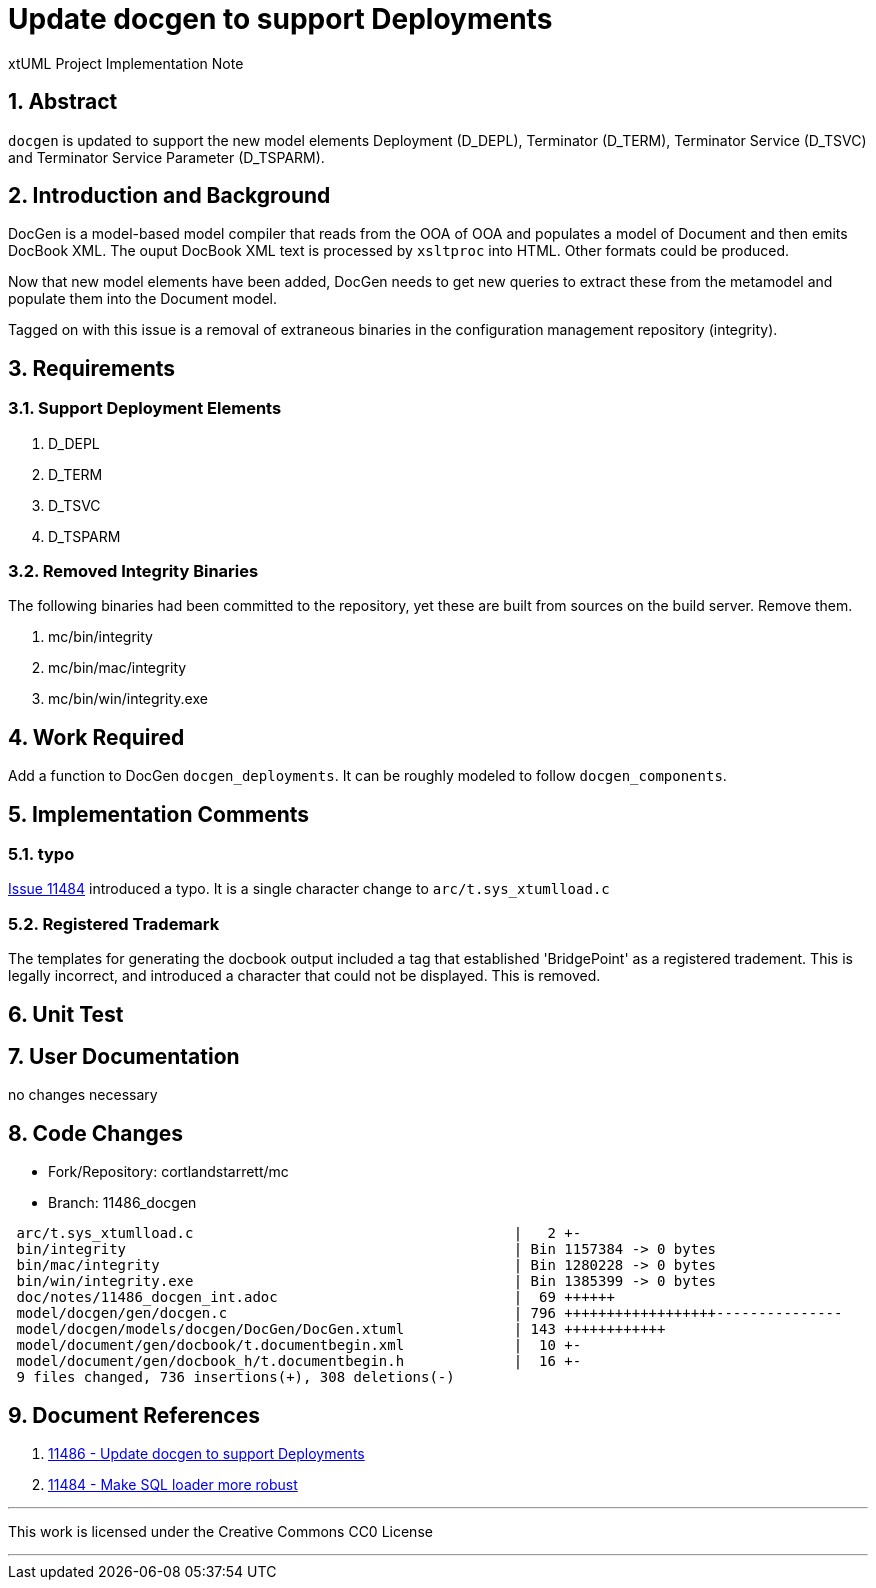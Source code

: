 = Update docgen to support Deployments

xtUML Project Implementation Note

:sectnums:

== Abstract

`docgen` is updated to support the new model elements Deployment (D_DEPL),
Terminator (D_TERM), Terminator Service (D_TSVC) and Terminator Service
Parameter (D_TSPARM).

== Introduction and Background

DocGen is a model-based model compiler that reads from the OOA of OOA
and populates a model of Document and then emits DocBook XML.  The ouput
DocBook XML text is processed by `xsltproc` into HTML.  Other formats
could be produced.

Now that new model elements have been added, DocGen needs to get new
queries to extract these from the metamodel and populate them into the
Document model.

Tagged on with this issue is a removal of extraneous binaries in the
configuration management repository (integrity).

== Requirements

=== Support Deployment Elements

. D_DEPL
. D_TERM
. D_TSVC
. D_TSPARM

=== Removed Integrity Binaries

The following binaries had been committed to the repository, yet these
are built from sources on the build server.  Remove them.

. mc/bin/integrity
. mc/bin/mac/integrity
. mc/bin/win/integrity.exe

== Work Required

Add a function to DocGen `docgen_deployments`.  It can be roughly
modeled to follow `docgen_components`.

== Implementation Comments

=== typo
<<dr-2,Issue 11484>> introduced a typo.  It is a single character change
to `arc/t.sys_xtumlload.c`

=== Registered Trademark
The templates for generating the docbook output included a tag that
established 'BridgePoint' as a registered tradement.  This is legally
incorrect, and introduced a character that could not be displayed.
This is removed.

== Unit Test

== User Documentation

no changes necessary

== Code Changes

- Fork/Repository: cortlandstarrett/mc
- Branch: 11486_docgen

```
 arc/t.sys_xtumlload.c                                      |   2 +-
 bin/integrity                                              | Bin 1157384 -> 0 bytes
 bin/mac/integrity                                          | Bin 1280228 -> 0 bytes
 bin/win/integrity.exe                                      | Bin 1385399 -> 0 bytes
 doc/notes/11486_docgen_int.adoc                            |  69 ++++++
 model/docgen/gen/docgen.c                                  | 796 ++++++++++++++++++---------------
 model/docgen/models/docgen/DocGen/DocGen.xtuml             | 143 ++++++++++++
 model/document/gen/docbook/t.documentbegin.xml             |  10 +-
 model/document/gen/docbook_h/t.documentbegin.h             |  16 +-
 9 files changed, 736 insertions(+), 308 deletions(-)
```

== Document References

. [[dr-1]] https://support.onefact.net/issues/11486[11486 - Update docgen to support Deployments]
. [[dr-2]] https://support.onefact.net/issues/11484[11484 - Make SQL loader more robust]

---

This work is licensed under the Creative Commons CC0 License

---
